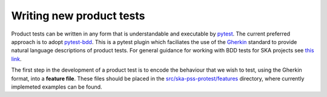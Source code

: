 Writing new product tests
=========================

Product tests can be written in any form that is understandable and executable by `pytest <http://www.pytest.org>`_. The current preferred approach is to adopt `pytest-bdd <http://pypi.org/project/pytest-bdd>`_. This is a pytest plugin which faciliates the use of the `Gherkin <https://cucumber.io/docs/gherkin/reference/>`_ standard to provide natural language descriptions of product tests. For general guidance for working with BDD tests for SKA projects see `this link <https://developer.skao.int/en/latest/tools/bdd-test-context.html>`_. 

The first step in the development of a product test is to encode the behaviour that we wish to test, using the Gherkin format, into a **feature file**. These files should be placed in the `src/ska-pss-protest/features <https://gitlab.com/ska-telescope/pss/ska-pss-protest/-/tree/main/src/ska_pss_protest/features?ref_type=heads>`_ directory, where currently implemeted examples can be found. 
